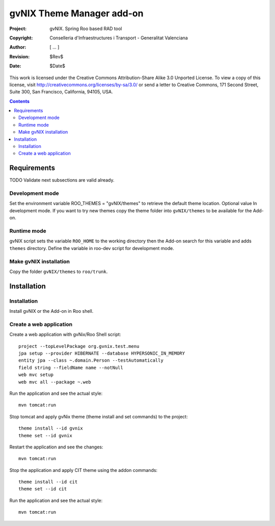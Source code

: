 ============================
 gvNIX Theme Manager add-on
============================

:Project:   gvNIX. Spring Roo based RAD tool
:Copyright: Conselleria d'Infraestructures i Transport - Generalitat Valenciana
:Author:    [ ... ]
:Revision:  $Rev$
:Date:      $Date$

This work is licensed under the Creative Commons Attribution-Share Alike 3.0
Unported License. To view a copy of this license, visit 
http://creativecommons.org/licenses/by-sa/3.0/ or send a letter to 
Creative Commons, 171 Second Street, Suite 300, San Francisco, California, 
94105, USA.

.. contents::
   :depth: 2
   :backlinks: none

.. |date| date::

Requirements
=============

TODO Validate next subsections are valid already. 

Development mode
-----------------

Set the environment variable ROO_THEMES = "gvNIX/themes" to retrieve the default theme location. Optional value In development mode.
If you want to try new themes copy the theme folder into ``gvNIX/themes`` to be available for the Add-on.

Runtime mode
-------------

gvNIX script sets the variable ``ROO_HOME`` to the working directory then the Add-on search for this variable and adds ``themes`` directory.
Define the variable in roo-dev script for development mode.

Make gvNIX installation
------------------------

Copy the folder ``gvNIX/themes`` to ``roo/trunk``.

Installation
============

Installation
------------

Install gvNIX or the Add-on in Roo shell.

Create a web application
-------------------------

Create a web application with gvNix/Roo Shell script::

    project --topLevelPackage org.gvnix.test.menu
    jpa setup --provider HIBERNATE --database HYPERSONIC_IN_MEMORY 
    entity jpa --class ~.domain.Person --testAutomatically 
    field string --fieldName name --notNull
    web mvc setup 
    web mvc all --package ~.web

Run the application and see the actual style::

  mvn tomcat:run

Stop tomcat and apply gvNix theme (theme install and set commands) to the project::

  theme install --id gvnix
  theme set --id gvnix

Restart the application and see the changes::

  mvn tomcat:run

Stop the application and apply CIT theme using the addon commands::

  theme install --id cit
  theme set --id cit

Run the application and see the actual style::

  mvn tomcat:run
